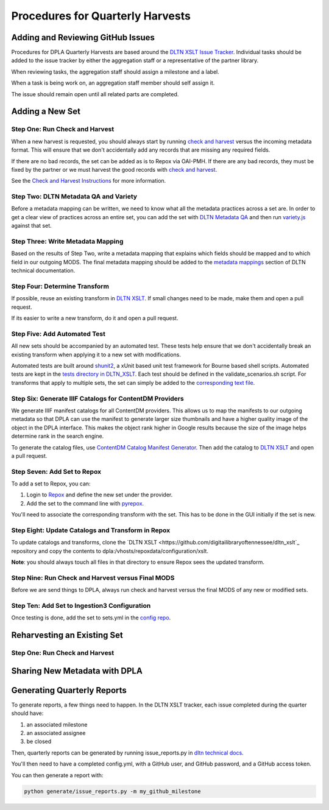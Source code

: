 =================================
Procedures for Quarterly Harvests
=================================

----------------------------------
Adding and Reviewing GitHub Issues
----------------------------------

Procedures for DPLA Quarterly Harvests are based around the `DLTN XSLT Issue Tracker <https://github.com/digitallibraryoftennessee/dltn_Xslt/issues>`_.
Individual tasks should be added to the issue tracker by either the aggregation staff or a representative of the partner
library.

When reviewing tasks, the aggregation staff should assign a milestone and a label.

When a task is being work on, an aggregation staff member should self assign it.

The issue should remain open until all related parts are completed.

----------------
Adding a New Set
----------------

Step One: Run Check and Harvest
===============================

When a new harvest is requested, you should always start by running `check and harvest <https://github.com/DigitalLibraryofTennessee/check_and_harvest>`_
versus the incoming metadata format.  This will ensure that we don't accidentally add any records that are missing any
required fields.

If there are no bad records, the set can be added as is to Repox via OAI-PMH.  If there are any bad records, they must
be fixed by the partner or we must harvest the good records with `check and harvest <https://github.com/DigitalLibraryofTennessee/check_and_harvest>`_.

See the `Check and Harvest Instructions <https://dltn-technical-docs.readthedocs.io/en/latest/tools/check_and_harvest.html>`_
for more information.

Step Two: DLTN Metadata QA and Variety
======================================

Before a metadata mapping can be written, we need to know what all the metadata practices across a set are. In order to
get a clear view of practices across an entire set, you can add the set with `DLTN Metadata QA <https://github.com/markpbaggett/dltn_metadata_QA>`_
and then run `variety.js <https://github.com/variety/variety>`_ against that set.

Step Three: Write Metadata Mapping
==================================

Based on the results of Step Two, write a metadata mapping that explains which fields should be mapped and to which field
in our outgoing MODS.  The final metadata mapping should be added to the `metadata mappings <https://dltn-technical-docs.readthedocs.io/en/latest/#metadata-mappings>`_
section of DLTN technical documentation.

Step Four: Determine Transform
==============================

If possible, reuse an existing transform in `DLTN XSLT <https://github.com/DigitalLibraryofTennessee/DLTN_XSLT/tree/master/XSLT>`_.
If small changes need to be made, make them and open a pull request.

If its easier to write a new transform, do it and open a pull request.

Step Five: Add Automated Test
=============================

All new sets should be accompanied by an automated test.  These tests help ensure that we don't accidentally break
an existing transform when applying it to a new set with modifications.

Automated tests are built around `shunit2 <https://github.com/kward/shunit2>`_, a xUnit based unit test framework for
Bourne based shell scripts. Automated tests are kept in the `tests directory in DLTN_XSLT <https://github.com/DigitalLibraryofTennessee/DLTN_XSLT/tree/master/tests>`_.
Each test should be defined in the validate_scenarios.sh script.  For transforms that apply to multiple sets, the set
can simply be added to the `corresponding text file <https://github.com/DigitalLibraryofTennessee/DLTN_XSLT/tree/master/tests/test_data>`_.

Step Six: Generate IIIF Catalogs for ContentDM Providers
========================================================

We generate IIIF manifest catalogs for all ContentDM providers.  This allows us to map the manifests to our outgoing
metadata so that DPLA can use the manifest to generate larger size thumbnails and have a higher quality image of the
object in the DPLA interface.  This makes the object rank higher in Google results because the size of the image helps
determine rank in the search engine.

To generate the catalog files, use `ContentDM Catalog Manifest Generator <https://github.com/DigitalLibraryofTennessee/contentdm_catalog_manifest_generator>`_.
Then add the catalog to `DLTN XSLT <https://github.com/DigitalLibraryofTennessee/DLTN_XSLT>`_ and open a pull request.

Step Seven: Add Set to Repox
============================

To add a set to Repox, you can:

1. Login to `Repox <https://dpla.lib.utk.edu/repox>`_ and define the new set under the provider.
2. Add the set to the command line with `pyrepox <https://github.com/markpbaggett/pyrepox>`_.

You'll need to associate the corresponding transform with the set.  This has to be done in the GUI initially if the set
is new.

Step Eight: Update Catalogs and Transform in Repox
==================================================

To update catalogs and transforms, clone the `DLTN XSLT <https://github.com/digitailibraryoftennessee/dltn_xslt`_
repository and copy the contents to dpla:/vhosts/repoxdata/configuration/xslt.

**Note**: you should always touch all files in that directory to ensure Repox sees the updated transform.

Step Nine: Run Check and Harvest versus Final MODS
==================================================

Before we are send things to DPLA, always run check and harvest versus the final MODS of any new or modified sets.

Step Ten: Add Set to Ingestion3 Configuration
=============================================

Once testing is done, add the set to sets.yml in the `config repo <https://github.com/DigitalLibraryofTennessee/dltn_ingestion3_config_generator>`_.

----------------------------
Reharvesting an Existing Set
----------------------------

Step One: Run Check and Harvest
===============================

------------------------------
Sharing New Metadata with DPLA
------------------------------

----------------------------
Generating Quarterly Reports
----------------------------

To generate reports, a few things need to happen. In the DLTN XSLT tracker, each issue completed during the quarter
should have:

1. an associated milestone
2. an associated assignee
3. be closed

Then, quarterly reports can be generated by running issue_reports.py in
`dltn technical docs <https://github.com/DigitalLibraryofTennessee/dltn_docs_generator>`_.

You'll then need to have a completed config.yml, with a GitHub user, and GitHub password, and a GitHub access token.

You can then generate a report with:

.. code-block:: sh

    python generate/issue_reports.py -m my_github_milestone

